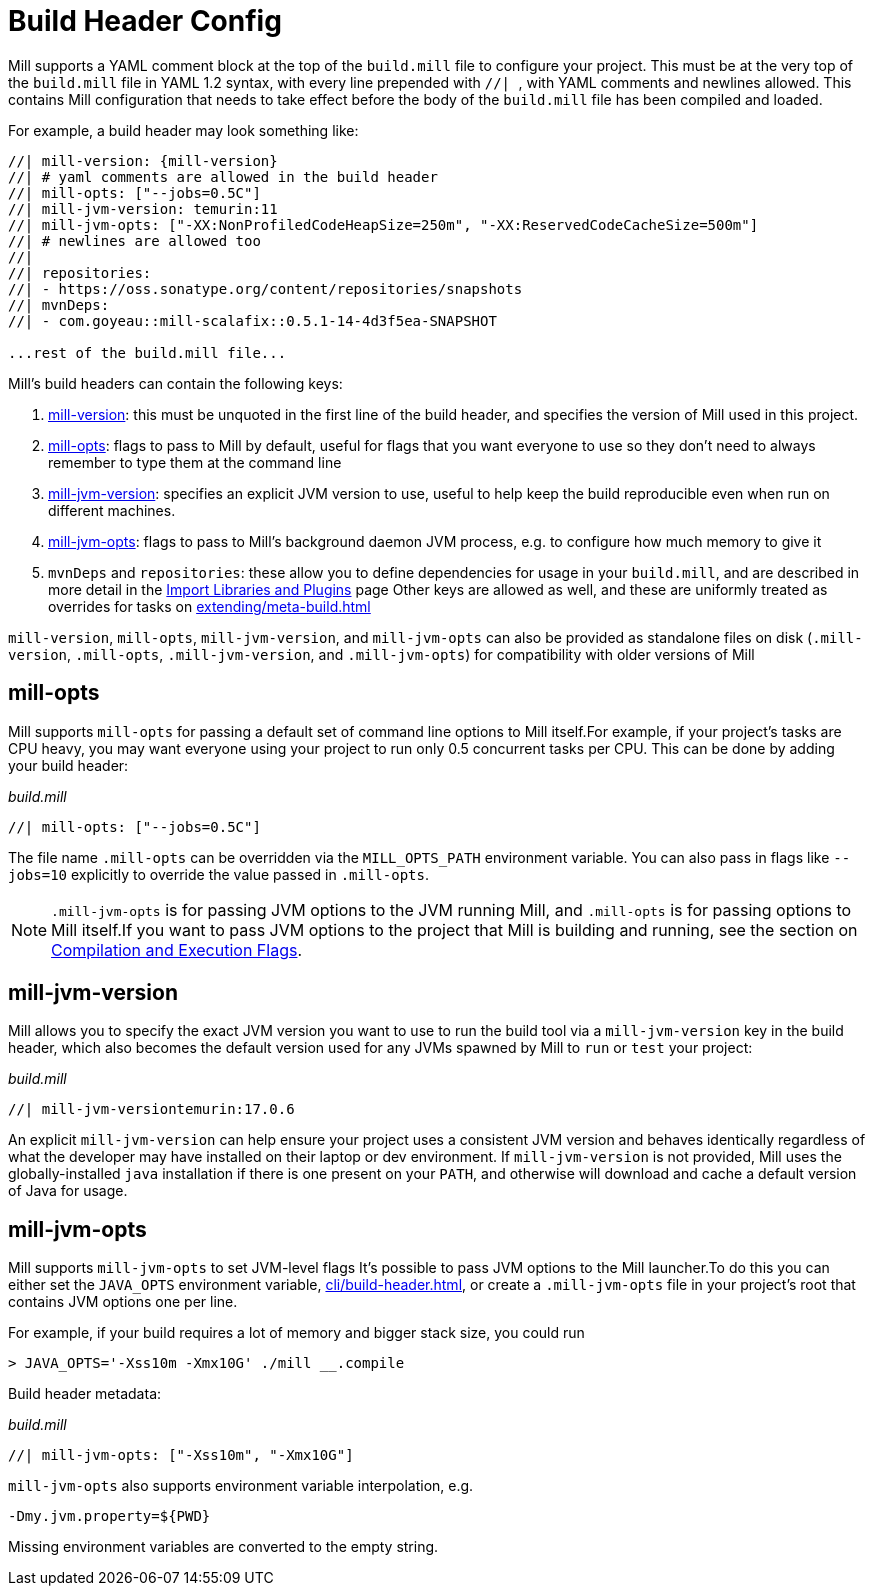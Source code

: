 = Build Header Config

Mill supports a YAML comment block at the top of the `build.mill` file to configure
your project. This must be at the very top of the `build.mill` file in YAML 1.2
syntax, with every line prepended with ``//| ``, with YAML comments and newlines
allowed. This contains Mill configuration that needs to take effect before the
body of the `build.mill` file has been compiled and loaded.

For example, a build header may look something like:

[source,console,subs="verbatim,attributes"]
----
//| mill-version: {mill-version}
//| # yaml comments are allowed in the build header
//| mill-opts: ["--jobs=0.5C"]
//| mill-jvm-version: temurin:11
//| mill-jvm-opts: ["-XX:NonProfiledCodeHeapSize=250m", "-XX:ReservedCodeCacheSize=500m"]
//| # newlines are allowed too
//|
//| repositories:
//| - https://oss.sonatype.org/content/repositories/snapshots
//| mvnDeps:
//| - com.goyeau::mill-scalafix::0.5.1-14-4d3f5ea-SNAPSHOT

...rest of the build.mill file...
----

Mill's build headers can contain the following keys:

1. xref:cli/installation-ide.adoc[mill-version]: this must be unquoted in the first line
   of the build header, and specifies the version of Mill used in this project.

2. xref:#_mill_opts[]: flags to pass to Mill by default, useful for flags that you want
   everyone to use so they don't need to always remember to type them at the command line

3. xref:_mill_jvm_version[]: specifies an explicit JVM version to use, useful to help
   keep the build reproducible even when run on different machines.

4. xref:_mill_jvm_opts[]: flags to pass to Mill's background daemon JVM process,
   e.g. to configure how much memory to give it

4. `mvnDeps` and `repositories`: these allow you to define dependencies for usage
   in your `build.mill`, and are described in more detail in the
   xref:extending/import-mvn-plugins.adoc[Import Libraries and Plugins] page
   Other keys are allowed as well, and these are uniformly treated as overrides for
   tasks on xref:extending/meta-build.adoc[]

`mill-version`, `mill-opts`, `mill-jvm-version`, and `mill-jvm-opts` can also be
provided as standalone files on disk (`.mill-version`, `.mill-opts`,
`.mill-jvm-version`, and `.mill-jvm-opts`) for compatibility with older versions of Mill

== mill-opts

Mill supports `mill-opts` for passing a default set of command line
options to Mill itself.For example, if your project's tasks are CPU heavy, you
may want everyone using your project to run only 0.5 concurrent tasks per CPU. This
can be done by adding your build header:

_build.mill_

[source]
----
//| mill-opts: ["--jobs=0.5C"]
----

The file name `.mill-opts` can be overridden via the `MILL_OPTS_PATH` environment variable.
You can also pass in flags like `--jobs=10` explicitly to override the value passed in
`.mill-opts`.

NOTE: `.mill-jvm-opts` is for passing JVM options to the JVM running Mill,
and `.mill-opts` is for passing options to Mill itself.If you want to pass JVM options
to the project that Mill is building and running, see the section on
xref:javalib/module-config.adoc#_compilation_execution_flags[Compilation and Execution Flags].


== mill-jvm-version

Mill allows you to specify the exact JVM version you want to use to run the build tool
via a `mill-jvm-version` key in the build header, which also becomes the default
version used for any JVMs spawned by Mill to `run` or `test` your project:

_build.mill_

[source]
----
//| mill-jvm-versiontemurin:17.0.6
----

An explicit `mill-jvm-version` can help ensure your project uses a consistent JVM version and
behaves identically regardless of what the developer may have installed on their laptop
or dev environment. If `mill-jvm-version` is not provided, Mill uses the globally-installed
`java` installation if there is one present on your `PATH`, and otherwise will download and
cache a default version of Java for usage.


== mill-jvm-opts

Mill supports `mill-jvm-opts` to set JVM-level flags
It's possible to pass JVM options to the Mill launcher.To do this you can either set
the `JAVA_OPTS` environment variable, xref:cli/build-header.adoc[], or create a `.mill-jvm-opts` file in your project's
root that contains JVM options one per line.

For example, if your build requires a lot of memory and bigger stack size, you could run

[source,console]
----
> JAVA_OPTS='-Xss10m -Xmx10G' ./mill __.compile
----

Build header metadata:

_build.mill_
[source]
----
//| mill-jvm-opts: ["-Xss10m", "-Xmx10G"]
----

`mill-jvm-opts` also supports environment variable interpolation, e.g.

[source]
----
-Dmy.jvm.property=${PWD}
----

Missing environment variables are converted to the empty string.

